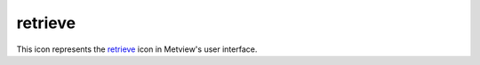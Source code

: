 
retrieve
=========================

.. container::
    
    .. container:: leftside

        .. image:: /_static/RETRIEVE.png
           :width: 48px

    .. container:: rightside

        This icon represents the `retrieve <https://confluence.ecmwf.int/display/METV/retrieve>`_ icon in Metview's user interface.


.. py:function:: retrieve(**kwargs)
  
    Description comes here!


    :param dataset: 
    :type dataset: str


    :param class: 
    :type class: str


    :param type: 
    :type type: str


    :param stream: 
    :type stream: str


    :param expver: 
    :type expver: str or list[str]


    :param model: 
    :type model: str


    :param repres: 
    :type repres: str


    :param obsgroup: 
    :type obsgroup: str


    :param reportype: 
    :type reportype: str or list[str]


    :param obstype: 
    :type obstype: str or list[str]


    :param levtype: 
    :type levtype: str


    :param levelist: 
    :type levelist: str or list[str]


    :param param: 
    :type param: str or list[str]


    :param date: 
    :type date: str or list[str]


    :param verify: 
    :type verify: str


    :param refdate: 
    :type refdate: str or list[str]


    :param hdate: 
    :type hdate: str or list[str]


    :param fcmonth: 
    :type fcmonth: str or list[str]


    :param fcperiod: 
    :type fcperiod: str or list[str]


    :param time: 
    :type time: str or list[str]


    :param leadtime: 
    :type leadtime: str or list[str]


    :param opttime: 
    :type opttime: str or list[str]


    :param range: 
    :type range: str


    :param step: 
    :type step: str or list[str]


    :param anoffset: 
    :type anoffset: str or list[str]


    :param reference: 
    :type reference: str or list[str]


    :param number: 
    :type number: str or list[str]


    :param quantile: 
    :type quantile: str or list[str]


    :param domain: 
    :type domain: str


    :param frequency: 
    :type frequency: str or list[str]


    :param direction: 
    :type direction: str or list[str]


    :param diagnostic: 
    :type diagnostic: str or list[str]


    :param iteration: 
    :type iteration: str or list[str]


    :param channel: 
    :type channel: str or list[str]


    :param ident: 
    :type ident: str or list[str]


    :param origin: 
    :type origin: str or list[str]


    :param system: 
    :type system: str


    :param method: 
    :type method: str or list[str]


    :param product: 
    :type product: str


    :param section: 
    :type section: str


    :param latitude: 
    :type latitude: str


    :param longitude: 
    :type longitude: str


    :param source: 
    :type source: str


    :param target: 
    :type target: str


    :param logstats: 
    :type logstats: str


    :param transfer: 
    :type transfer: str


    :param fieldset: 
    :type fieldset: str


    :param cfspath: 
    :type cfspath: str


    :param format: 
    :type format: str


    :param disp: 
    :type disp: str


    :param resol: 
    :type resol: str


    :param accuracy: 
    :type accuracy: str


    :param style: 
    :type style: str


    :param interpolation: 
    :type interpolation: str


    :param area: 
    :type area: str or list[str]


    :param block: 
    :type block: str or list[str]


    :param instrument: 
    :type instrument: str or list[str]


    :param filter: 
    :type filter: str


    :param rotation: 
    :type rotation: str or list[str]


    :param frame: 
    :type frame: str


    :param bitmap: 
    :type bitmap: str


    :param grid: 
    :type grid: str or list[str]


    :param gaussian: 
    :type gaussian: str


    :param specification: 
    :type specification: str


    :param packing: 
    :type packing: str


    :param padding: 
    :type padding: str


    :param duplicates: 
    :type duplicates: str


    :param launch: 
    :type launch: str


    :param job: 
    :type job: str


    :param use: 
    :type use: str


    :param password: 
    :type password: str


    :param costonly: 
    :type costonly: str


    :param optimise: 
    :type optimise: str


    :param process: 
    :type process: str


    :param branch: 
    :type branch: str


    :param database: 
    :type database: str or list[str]


    :param expect: 
    :type expect: str


    :param _version: 
    :type _version: str


    :param lsm: 
    :type lsm: str


    :param truncation: 
    :type truncation: str


    :param intgrid: 
    :type intgrid: str or list[str]


    :param ppengine: 
    :type ppengine: str


    :rtype: None


.. minigallery:: metview.retrieve
    :add-heading:

